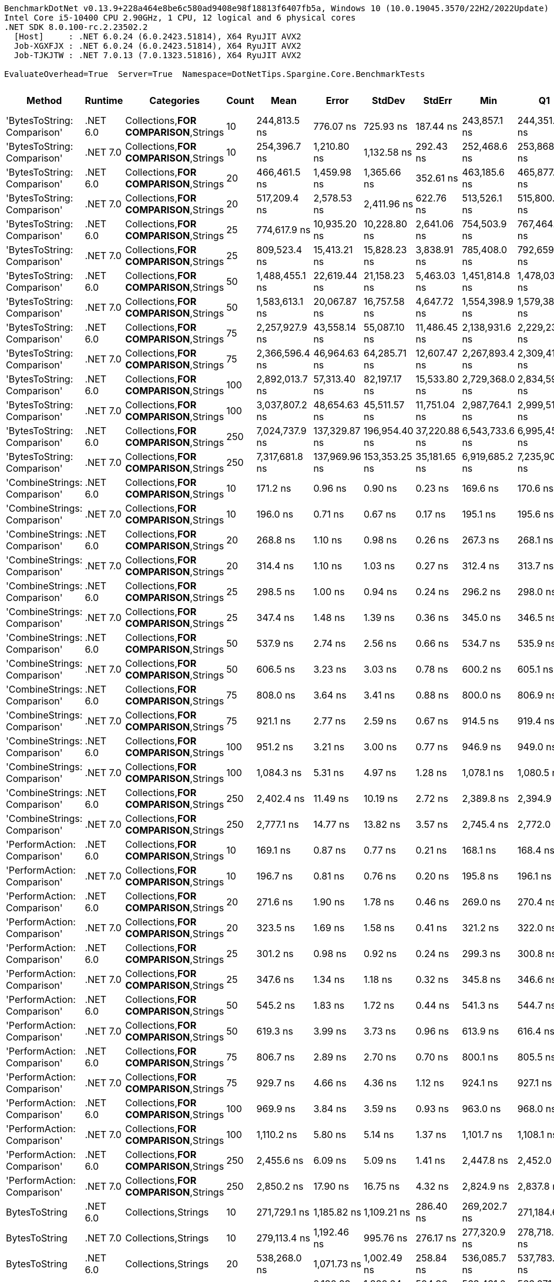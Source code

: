 ....
BenchmarkDotNet v0.13.9+228a464e8be6c580ad9408e98f18813f6407fb5a, Windows 10 (10.0.19045.3570/22H2/2022Update)
Intel Core i5-10400 CPU 2.90GHz, 1 CPU, 12 logical and 6 physical cores
.NET SDK 8.0.100-rc.2.23502.2
  [Host]     : .NET 6.0.24 (6.0.2423.51814), X64 RyuJIT AVX2
  Job-XGXFJX : .NET 6.0.24 (6.0.2423.51814), X64 RyuJIT AVX2
  Job-TJKJTW : .NET 7.0.13 (7.0.1323.51816), X64 RyuJIT AVX2

EvaluateOverhead=True  Server=True  Namespace=DotNetTips.Spargine.Core.BenchmarkTests  
....
[options="header"]
|===
|Method                        |Runtime   |Categories                              |Count  |Mean            |Error          |StdDev         |StdErr        |Min             |Q1              |Median          |Q3              |Max             |Op/s         |CI99.9% Margin   |Iterations  |Kurtosis  |MValue  |Skewness  |Rank  |LogicalGroup  |Baseline  |Code Size  |Allocated   
|'BytesToString: Comparison'   |.NET 6.0  |Collections,**FOR COMPARISON**,Strings  |10     |    244,813.5 ns|      776.07 ns|      725.93 ns|     187.44 ns|    243,857.1 ns|    244,351.1 ns|    244,512.3 ns|    245,234.8 ns|    246,512.1 ns|      4,084.7|      776.0683 ns|       15.00|     2.643|   2.000|    0.8528|    47|*             |No        |    1,820 B|    425833 B
|'BytesToString: Comparison'   |.NET 7.0  |Collections,**FOR COMPARISON**,Strings  |10     |    254,396.7 ns|    1,210.80 ns|    1,132.58 ns|     292.43 ns|    252,468.6 ns|    253,868.3 ns|    254,359.0 ns|    255,069.3 ns|    256,347.1 ns|      3,930.9|    1,210.7951 ns|       15.00|     1.996|   2.000|   -0.0481|    48|*             |No        |    1,813 B|    425832 B
|'BytesToString: Comparison'   |.NET 6.0  |Collections,**FOR COMPARISON**,Strings  |20     |    466,461.5 ns|    1,459.98 ns|    1,365.66 ns|     352.61 ns|    463,185.6 ns|    465,877.3 ns|    466,733.5 ns|    467,357.6 ns|    468,074.1 ns|      2,143.8|    1,459.9781 ns|       15.00|     3.170|   2.000|   -1.0083|    51|*             |No        |    1,820 B|    835434 B
|'BytesToString: Comparison'   |.NET 7.0  |Collections,**FOR COMPARISON**,Strings  |20     |    517,209.4 ns|    2,578.53 ns|    2,411.96 ns|     622.76 ns|    513,526.1 ns|    515,800.7 ns|    517,491.5 ns|    518,528.4 ns|    522,347.3 ns|      1,933.5|    2,578.5295 ns|       15.00|     2.293|   2.000|    0.3138|    52|*             |No        |    1,813 B|    835433 B
|'BytesToString: Comparison'   |.NET 6.0  |Collections,**FOR COMPARISON**,Strings  |25     |    774,617.9 ns|   10,935.20 ns|   10,228.80 ns|   2,641.06 ns|    754,503.9 ns|    767,464.6 ns|    774,996.5 ns|    783,786.3 ns|    786,634.8 ns|      1,291.0|   10,935.2039 ns|       15.00|     1.864|   2.000|   -0.4883|    56|*             |No        |    1,820 B|   1040246 B
|'BytesToString: Comparison'   |.NET 7.0  |Collections,**FOR COMPARISON**,Strings  |25     |    809,523.4 ns|   15,413.21 ns|   15,828.23 ns|   3,838.91 ns|    785,408.0 ns|    792,659.0 ns|    811,926.4 ns|    817,744.9 ns|    849,447.4 ns|      1,235.3|   15,413.2087 ns|       17.00|     3.177|   2.000|    0.4522|    57|*             |No        |    1,813 B|   1040248 B
|'BytesToString: Comparison'   |.NET 6.0  |Collections,**FOR COMPARISON**,Strings  |50     |  1,488,455.1 ns|   22,619.44 ns|   21,158.23 ns|   5,463.03 ns|  1,451,814.8 ns|  1,478,031.6 ns|  1,489,172.7 ns|  1,503,409.1 ns|  1,516,954.5 ns|        671.8|   22,619.4356 ns|       15.00|     1.822|   2.000|   -0.3316|    58|*             |No        |    1,820 B|   2064268 B
|'BytesToString: Comparison'   |.NET 7.0  |Collections,**FOR COMPARISON**,Strings  |50     |  1,583,613.1 ns|   20,067.87 ns|   16,757.58 ns|   4,647.72 ns|  1,554,398.9 ns|  1,579,386.0 ns|  1,581,948.9 ns|  1,590,396.0 ns|  1,615,703.2 ns|        631.5|   20,067.8706 ns|       13.00|     2.231|   2.000|    0.1643|    60|*             |No        |    1,813 B|   2064258 B
|'BytesToString: Comparison'   |.NET 6.0  |Collections,**FOR COMPARISON**,Strings  |75     |  2,257,927.9 ns|   43,558.14 ns|   55,087.10 ns|  11,486.45 ns|  2,138,931.6 ns|  2,229,230.1 ns|  2,262,112.9 ns|  2,294,173.0 ns|  2,355,092.2 ns|        442.9|   43,558.1399 ns|       23.00|     2.302|   2.000|   -0.1986|    61|*             |No        |    1,820 B|   3088299 B
|'BytesToString: Comparison'   |.NET 7.0  |Collections,**FOR COMPARISON**,Strings  |75     |  2,366,596.4 ns|   46,964.63 ns|   64,285.71 ns|  12,607.47 ns|  2,267,893.4 ns|  2,309,411.8 ns|  2,364,436.7 ns|  2,412,959.3 ns|  2,489,395.3 ns|        422.5|   46,964.6281 ns|       26.00|     1.772|   3.200|    0.1429|    61|*             |No        |    1,813 B|   3088319 B
|'BytesToString: Comparison'   |.NET 6.0  |Collections,**FOR COMPARISON**,Strings  |100    |  2,892,013.7 ns|   57,313.40 ns|   82,197.17 ns|  15,533.80 ns|  2,729,368.0 ns|  2,834,590.9 ns|  2,895,539.1 ns|  2,945,894.5 ns|  3,049,465.2 ns|        345.8|   57,313.3999 ns|       28.00|     2.047|   2.000|   -0.0423|    62|*             |No        |    1,820 B|   4112279 B
|'BytesToString: Comparison'   |.NET 7.0  |Collections,**FOR COMPARISON**,Strings  |100    |  3,037,807.2 ns|   48,654.63 ns|   45,511.57 ns|  11,751.04 ns|  2,987,764.1 ns|  2,999,516.2 ns|  3,020,123.0 ns|  3,070,524.0 ns|  3,123,304.7 ns|        329.2|   48,654.6325 ns|       15.00|     1.704|   2.000|    0.5571|    63|*             |No        |    1,813 B|   4112332 B
|'BytesToString: Comparison'   |.NET 6.0  |Collections,**FOR COMPARISON**,Strings  |250    |  7,024,737.9 ns|  137,329.87 ns|  196,954.40 ns|  37,220.88 ns|  6,543,733.6 ns|  6,995,452.9 ns|  7,075,303.1 ns|  7,120,968.8 ns|  7,287,659.4 ns|        142.4|  137,329.8724 ns|       28.00|     2.790|   2.000|   -0.8669|    64|*             |No        |    1,820 B|  10256371 B
|'BytesToString: Comparison'   |.NET 7.0  |Collections,**FOR COMPARISON**,Strings  |250    |  7,317,681.8 ns|  137,969.96 ns|  153,353.25 ns|  35,181.65 ns|  6,919,685.2 ns|  7,235,900.8 ns|  7,319,103.9 ns|  7,442,509.4 ns|  7,564,964.1 ns|        136.7|  137,969.9633 ns|       19.00|     3.201|   2.000|   -0.5671|    65|*             |No        |    1,813 B|  10256307 B
|'CombineStrings: Comparison'  |.NET 6.0  |Collections,**FOR COMPARISON**,Strings  |10     |        171.2 ns|        0.96 ns|        0.90 ns|       0.23 ns|        169.6 ns|        170.6 ns|        171.2 ns|        171.9 ns|        172.5 ns|  5,842,363.3|        0.9593 ns|       15.00|     1.684|   2.000|   -0.1397|     4|*             |No        |      545 B|       768 B
|'CombineStrings: Comparison'  |.NET 7.0  |Collections,**FOR COMPARISON**,Strings  |10     |        196.0 ns|        0.71 ns|        0.67 ns|       0.17 ns|        195.1 ns|        195.6 ns|        195.8 ns|        196.4 ns|        197.5 ns|  5,102,734.2|        0.7141 ns|       15.00|     2.436|   2.000|    0.6129|     7|*             |No        |      516 B|       768 B
|'CombineStrings: Comparison'  |.NET 6.0  |Collections,**FOR COMPARISON**,Strings  |20     |        268.8 ns|        1.10 ns|        0.98 ns|       0.26 ns|        267.3 ns|        268.1 ns|        268.6 ns|        269.5 ns|        270.5 ns|  3,720,804.1|        1.1023 ns|       14.00|     1.827|   2.000|    0.3235|    13|*             |No        |      545 B|      1296 B
|'CombineStrings: Comparison'  |.NET 7.0  |Collections,**FOR COMPARISON**,Strings  |20     |        314.4 ns|        1.10 ns|        1.03 ns|       0.27 ns|        312.4 ns|        313.7 ns|        314.4 ns|        315.3 ns|        315.9 ns|  3,180,392.9|        1.0986 ns|       15.00|     1.819|   2.000|   -0.3707|    15|*             |No        |      516 B|      1296 B
|'CombineStrings: Comparison'  |.NET 6.0  |Collections,**FOR COMPARISON**,Strings  |25     |        298.5 ns|        1.00 ns|        0.94 ns|       0.24 ns|        296.2 ns|        298.0 ns|        298.8 ns|        299.1 ns|        299.9 ns|  3,349,970.9|        1.0019 ns|       15.00|     3.266|   2.000|   -0.7589|    14|*             |No        |      545 B|      1400 B
|'CombineStrings: Comparison'  |.NET 7.0  |Collections,**FOR COMPARISON**,Strings  |25     |        347.4 ns|        1.48 ns|        1.39 ns|       0.36 ns|        345.0 ns|        346.5 ns|        348.0 ns|        348.3 ns|        350.0 ns|  2,878,313.7|        1.4833 ns|       15.00|     1.963|   2.000|   -0.1709|    17|*             |No        |      516 B|      1400 B
|'CombineStrings: Comparison'  |.NET 6.0  |Collections,**FOR COMPARISON**,Strings  |50     |        537.9 ns|        2.74 ns|        2.56 ns|       0.66 ns|        534.7 ns|        535.9 ns|        538.8 ns|        539.3 ns|        543.7 ns|  1,858,976.2|        2.7411 ns|       15.00|     2.357|   2.000|    0.4842|    23|*             |No        |      545 B|      2480 B
|'CombineStrings: Comparison'  |.NET 7.0  |Collections,**FOR COMPARISON**,Strings  |50     |        606.5 ns|        3.23 ns|        3.03 ns|       0.78 ns|        600.2 ns|        605.1 ns|        607.2 ns|        608.7 ns|        612.0 ns|  1,648,729.7|        3.2339 ns|       15.00|     2.406|   2.000|   -0.3759|    26|*             |No        |      516 B|      2480 B
|'CombineStrings: Comparison'  |.NET 6.0  |Collections,**FOR COMPARISON**,Strings  |75     |        808.0 ns|        3.64 ns|        3.41 ns|       0.88 ns|        800.0 ns|        806.9 ns|        808.4 ns|        810.2 ns|        813.2 ns|  1,237,689.5|        3.6417 ns|       15.00|     3.068|   2.000|   -0.8406|    32|*             |No        |      545 B|      4080 B
|'CombineStrings: Comparison'  |.NET 7.0  |Collections,**FOR COMPARISON**,Strings  |75     |        921.1 ns|        2.77 ns|        2.59 ns|       0.67 ns|        914.5 ns|        919.4 ns|        921.5 ns|        922.7 ns|        924.4 ns|  1,085,702.5|        2.7719 ns|       15.00|     3.256|   2.000|   -0.8415|    34|*             |No        |      516 B|      4080 B
|'CombineStrings: Comparison'  |.NET 6.0  |Collections,**FOR COMPARISON**,Strings  |100    |        951.2 ns|        3.21 ns|        3.00 ns|       0.77 ns|        946.9 ns|        949.0 ns|        950.2 ns|        954.0 ns|        956.2 ns|  1,051,268.6|        3.2054 ns|       15.00|     1.539|   2.000|    0.3527|    35|*             |No        |      545 B|      4576 B
|'CombineStrings: Comparison'  |.NET 7.0  |Collections,**FOR COMPARISON**,Strings  |100    |      1,084.3 ns|        5.31 ns|        4.97 ns|       1.28 ns|      1,078.1 ns|      1,080.5 ns|      1,084.8 ns|      1,086.5 ns|      1,094.2 ns|    922,263.0|        5.3110 ns|       15.00|     1.983|   2.000|    0.4621|    37|*             |No        |      516 B|      4576 B
|'CombineStrings: Comparison'  |.NET 6.0  |Collections,**FOR COMPARISON**,Strings  |250    |      2,402.4 ns|       11.49 ns|       10.19 ns|       2.72 ns|      2,389.8 ns|      2,394.9 ns|      2,399.4 ns|      2,407.2 ns|      2,428.1 ns|    416,254.4|       11.4914 ns|       14.00|     3.392|   2.000|    1.0660|    43|*             |No        |      545 B|     13864 B
|'CombineStrings: Comparison'  |.NET 7.0  |Collections,**FOR COMPARISON**,Strings  |250    |      2,777.1 ns|       14.77 ns|       13.82 ns|       3.57 ns|      2,745.4 ns|      2,772.0 ns|      2,780.5 ns|      2,787.1 ns|      2,796.7 ns|    360,085.1|       14.7720 ns|       15.00|     2.586|   2.000|   -0.6573|    45|*             |No        |      516 B|     13864 B
|'PerformAction: Comparison'   |.NET 6.0  |Collections,**FOR COMPARISON**,Strings  |10     |        169.1 ns|        0.87 ns|        0.77 ns|       0.21 ns|        168.1 ns|        168.4 ns|        169.0 ns|        169.5 ns|        170.5 ns|  5,914,934.8|        0.8656 ns|       14.00|     1.890|   2.000|    0.4036|     4|*             |No        |      561 B|       768 B
|'PerformAction: Comparison'   |.NET 7.0  |Collections,**FOR COMPARISON**,Strings  |10     |        196.7 ns|        0.81 ns|        0.76 ns|       0.20 ns|        195.8 ns|        196.1 ns|        196.7 ns|        197.1 ns|        198.2 ns|  5,083,656.9|        0.8078 ns|       15.00|     1.892|   2.000|    0.4476|     7|*             |No        |      532 B|       768 B
|'PerformAction: Comparison'   |.NET 6.0  |Collections,**FOR COMPARISON**,Strings  |20     |        271.6 ns|        1.90 ns|        1.78 ns|       0.46 ns|        269.0 ns|        270.4 ns|        271.6 ns|        272.5 ns|        275.5 ns|  3,681,416.4|        1.9028 ns|       15.00|     2.318|   2.000|    0.3997|    13|*             |No        |      561 B|      1296 B
|'PerformAction: Comparison'   |.NET 7.0  |Collections,**FOR COMPARISON**,Strings  |20     |        323.5 ns|        1.69 ns|        1.58 ns|       0.41 ns|        321.2 ns|        322.0 ns|        323.4 ns|        324.3 ns|        326.9 ns|  3,091,607.3|        1.6859 ns|       15.00|     2.399|   2.000|    0.4916|    16|*             |No        |      532 B|      1296 B
|'PerformAction: Comparison'   |.NET 6.0  |Collections,**FOR COMPARISON**,Strings  |25     |        301.2 ns|        0.98 ns|        0.92 ns|       0.24 ns|        299.3 ns|        300.8 ns|        301.4 ns|        301.8 ns|        302.8 ns|  3,319,609.3|        0.9849 ns|       15.00|     2.510|   2.000|   -0.4635|    14|*             |No        |      561 B|      1400 B
|'PerformAction: Comparison'   |.NET 7.0  |Collections,**FOR COMPARISON**,Strings  |25     |        347.6 ns|        1.34 ns|        1.18 ns|       0.32 ns|        345.8 ns|        346.6 ns|        347.7 ns|        348.4 ns|        349.8 ns|  2,876,695.7|        1.3356 ns|       14.00|     1.901|   2.000|   -0.0613|    17|*             |No        |      532 B|      1400 B
|'PerformAction: Comparison'   |.NET 6.0  |Collections,**FOR COMPARISON**,Strings  |50     |        545.2 ns|        1.83 ns|        1.72 ns|       0.44 ns|        541.3 ns|        544.7 ns|        545.0 ns|        546.4 ns|        547.4 ns|  1,834,158.6|        1.8347 ns|       15.00|     2.829|   2.000|   -0.7390|    24|*             |No        |      561 B|      2480 B
|'PerformAction: Comparison'   |.NET 7.0  |Collections,**FOR COMPARISON**,Strings  |50     |        619.3 ns|        3.99 ns|        3.73 ns|       0.96 ns|        613.9 ns|        616.4 ns|        618.6 ns|        621.6 ns|        627.5 ns|  1,614,830.2|        3.9870 ns|       15.00|     2.346|   2.000|    0.5332|    27|*             |No        |      532 B|      2480 B
|'PerformAction: Comparison'   |.NET 6.0  |Collections,**FOR COMPARISON**,Strings  |75     |        806.7 ns|        2.89 ns|        2.70 ns|       0.70 ns|        800.1 ns|        805.5 ns|        807.1 ns|        808.2 ns|        810.3 ns|  1,239,615.6|        2.8859 ns|       15.00|     3.143|   2.000|   -0.8241|    32|*             |No        |      561 B|      4080 B
|'PerformAction: Comparison'   |.NET 7.0  |Collections,**FOR COMPARISON**,Strings  |75     |        929.7 ns|        4.66 ns|        4.36 ns|       1.12 ns|        924.1 ns|        927.1 ns|        928.1 ns|        932.3 ns|        939.9 ns|  1,075,633.2|        4.6565 ns|       15.00|     2.638|   2.000|    0.7859|    34|*             |No        |      532 B|      4080 B
|'PerformAction: Comparison'   |.NET 6.0  |Collections,**FOR COMPARISON**,Strings  |100    |        969.9 ns|        3.84 ns|        3.59 ns|       0.93 ns|        963.0 ns|        968.0 ns|        969.4 ns|        972.7 ns|        974.7 ns|  1,031,060.1|        3.8421 ns|       15.00|     1.993|   2.000|   -0.4044|    36|*             |No        |      561 B|      4576 B
|'PerformAction: Comparison'   |.NET 7.0  |Collections,**FOR COMPARISON**,Strings  |100    |      1,110.2 ns|        5.80 ns|        5.14 ns|       1.37 ns|      1,101.7 ns|      1,108.1 ns|      1,109.1 ns|      1,113.2 ns|      1,121.1 ns|    900,744.0|        5.7993 ns|       14.00|     2.424|   2.000|    0.3023|    38|*             |No        |      532 B|      4576 B
|'PerformAction: Comparison'   |.NET 6.0  |Collections,**FOR COMPARISON**,Strings  |250    |      2,455.6 ns|        6.09 ns|        5.09 ns|       1.41 ns|      2,447.8 ns|      2,452.0 ns|      2,456.2 ns|      2,458.9 ns|      2,465.4 ns|    407,233.7|        6.0944 ns|       13.00|     1.898|   2.000|    0.1737|    44|*             |No        |      561 B|     13864 B
|'PerformAction: Comparison'   |.NET 7.0  |Collections,**FOR COMPARISON**,Strings  |250    |      2,850.2 ns|       17.90 ns|       16.75 ns|       4.32 ns|      2,824.9 ns|      2,837.8 ns|      2,847.9 ns|      2,861.9 ns|      2,881.9 ns|    350,855.4|       17.9033 ns|       15.00|     1.794|   2.000|    0.2009|    46|*             |No        |      532 B|     13864 B
|BytesToString                 |.NET 6.0  |Collections,Strings                     |10     |    271,729.1 ns|    1,185.82 ns|    1,109.21 ns|     286.40 ns|    269,202.7 ns|    271,184.6 ns|    271,472.3 ns|    272,411.4 ns|    273,693.0 ns|      3,680.1|    1,185.8166 ns|       15.00|     2.850|   2.000|   -0.1950|    49|*             |No        |      652 B|    410922 B
|BytesToString                 |.NET 7.0  |Collections,Strings                     |10     |    279,113.4 ns|    1,192.46 ns|      995.76 ns|     276.17 ns|    277,320.9 ns|    278,718.4 ns|    279,232.9 ns|    279,695.5 ns|    280,980.9 ns|      3,582.8|    1,192.4597 ns|       13.00|     2.247|   2.000|   -0.0952|    50|*             |No        |      655 B|    410920 B
|BytesToString                 |.NET 6.0  |Collections,Strings                     |20     |    538,268.0 ns|    1,071.73 ns|    1,002.49 ns|     258.84 ns|    536,085.7 ns|    537,783.3 ns|    538,251.2 ns|    538,946.2 ns|    539,690.7 ns|      1,857.8|    1,071.7276 ns|       15.00|     2.362|   2.000|   -0.3683|    53|*             |No        |      652 B|    827779 B
|BytesToString                 |.NET 7.0  |Collections,Strings                     |20     |    567,511.4 ns|    2,180.29 ns|    1,820.64 ns|     504.96 ns|    563,431.0 ns|    566,071.0 ns|    568,052.1 ns|    568,258.3 ns|    570,697.4 ns|      1,762.1|    2,180.2922 ns|       13.00|     2.851|   2.000|   -0.5136|    54|*             |No        |      655 B|    827776 B
|BytesToString                 |.NET 6.0  |Collections,Strings                     |25     |    757,243.1 ns|    9,223.77 ns|    8,627.92 ns|   2,227.72 ns|    738,632.3 ns|    751,399.2 ns|    756,861.7 ns|    763,969.1 ns|    769,270.9 ns|      1,320.6|    9,223.7684 ns|       15.00|     2.306|   2.000|   -0.2236|    55|*             |No        |      652 B|   1028181 B
|BytesToString                 |.NET 7.0  |Collections,Strings                     |25     |    803,632.4 ns|    9,113.11 ns|    8,524.41 ns|   2,200.99 ns|    784,509.1 ns|    799,582.6 ns|    805,668.9 ns|    808,557.0 ns|    816,931.1 ns|      1,244.3|    9,113.1142 ns|       15.00|     2.551|   2.000|   -0.6119|    57|*             |No        |      655 B|   1028176 B
|BytesToString                 |.NET 6.0  |Collections,Strings                     |50     |  1,529,092.1 ns|   16,480.69 ns|   15,416.05 ns|   3,980.41 ns|  1,490,156.5 ns|  1,527,879.8 ns|  1,534,837.6 ns|  1,537,942.7 ns|  1,544,379.6 ns|        654.0|   16,480.6942 ns|       15.00|     3.399|   2.000|   -1.2643|    59|*             |No        |      652 B|   2062292 B
|BytesToString                 |.NET 7.0  |Collections,Strings                     |50     |  1,599,860.4 ns|   31,406.57 ns|   30,845.45 ns|   7,711.36 ns|  1,532,573.7 ns|  1,580,438.9 ns|  1,609,756.6 ns|  1,618,802.4 ns|  1,642,492.7 ns|        625.1|   31,406.5727 ns|       16.00|     2.236|   2.000|   -0.5634|    60|*             |No        |      655 B|   2062298 B
|BytesToString                 |.NET 6.0  |Collections,Strings                     |75     |  2,284,502.9 ns|   45,051.77 ns|   44,246.86 ns|  11,061.72 ns|  2,187,213.7 ns|  2,255,392.6 ns|  2,295,865.8 ns|  2,316,464.1 ns|  2,356,268.8 ns|        437.7|   45,051.7679 ns|       16.00|     2.245|   2.000|   -0.4201|    61|*             |No        |      652 B|   3080345 B
|BytesToString                 |.NET 7.0  |Collections,Strings                     |75     |  2,327,245.0 ns|   30,723.85 ns|   25,655.81 ns|   7,115.64 ns|  2,287,864.8 ns|  2,318,897.7 ns|  2,322,963.7 ns|  2,328,873.8 ns|  2,388,133.6 ns|        429.7|   30,723.8527 ns|       13.00|     3.284|   2.000|    0.8737|    61|*             |No        |      655 B|   3080333 B
|BytesToString                 |.NET 6.0  |Collections,Strings                     |100    |  2,990,982.4 ns|   59,819.31 ns|   55,955.02 ns|  14,447.53 ns|  2,859,157.4 ns|  2,956,744.1 ns|  3,010,421.5 ns|  3,028,565.2 ns|  3,085,819.1 ns|        334.3|   59,819.3148 ns|       15.00|     2.887|   2.000|   -0.6037|    63|*             |No        |      652 B|   4114437 B
|BytesToString                 |.NET 7.0  |Collections,Strings                     |100    |  3,086,324.8 ns|   50,903.62 ns|   47,615.27 ns|  12,294.21 ns|  2,973,735.0 ns|  3,060,531.1 ns|  3,087,938.5 ns|  3,115,169.5 ns|  3,176,726.8 ns|        324.0|   50,903.6161 ns|       15.00|     3.155|   2.000|   -0.3715|    63|*             |No        |      655 B|   4114490 B
|BytesToString                 |.NET 6.0  |Collections,Strings                     |250    |  7,542,900.1 ns|   73,058.88 ns|   68,339.32 ns|  17,645.14 ns|  7,407,504.7 ns|  7,496,372.7 ns|  7,561,118.0 ns|  7,577,926.2 ns|  7,626,696.9 ns|        132.6|   73,058.8798 ns|       15.00|     2.007|   2.000|   -0.5337|    66|*             |No        |      652 B|  10254800 B
|BytesToString                 |.NET 7.0  |Collections,Strings                     |250    |  7,470,109.4 ns|   50,180.49 ns|   46,938.86 ns|  12,119.56 ns|  7,389,344.9 ns|  7,439,034.0 ns|  7,461,435.5 ns|  7,505,853.5 ns|  7,558,430.1 ns|        133.9|   50,180.4913 ns|       15.00|     1.990|   2.000|    0.3224|    66|*             |No        |      655 B|  10254807 B
|CombineStrings                |.NET 6.0  |Collections,Strings                     |10     |        115.9 ns|        0.20 ns|        0.18 ns|       0.05 ns|        115.6 ns|        115.7 ns|        115.9 ns|        116.0 ns|        116.3 ns|  8,630,562.4|        0.1951 ns|       15.00|     2.211|   2.000|    0.4066|     2|*             |No        |      556 B|       224 B
|CombineStrings                |.NET 7.0  |Collections,Strings                     |10     |        124.9 ns|        0.38 ns|        0.34 ns|       0.09 ns|        124.1 ns|        124.8 ns|        124.9 ns|        125.1 ns|        125.3 ns|  8,005,753.1|        0.3825 ns|       14.00|     3.079|   2.000|   -0.7919|     3|*             |No        |      558 B|       224 B
|CombineStrings                |.NET 6.0  |Collections,Strings                     |20     |        200.1 ns|        0.58 ns|        0.54 ns|       0.14 ns|        199.3 ns|        199.7 ns|        200.0 ns|        200.3 ns|        201.2 ns|  4,998,554.1|        0.5751 ns|       15.00|     2.539|   2.000|    0.6729|     8|*             |No        |      556 B|       424 B
|CombineStrings                |.NET 7.0  |Collections,Strings                     |20     |        199.2 ns|        0.54 ns|        0.51 ns|       0.13 ns|        198.5 ns|        198.7 ns|        199.2 ns|        199.5 ns|        200.1 ns|  5,020,884.4|        0.5417 ns|       15.00|     1.789|   2.000|    0.1548|     8|*             |No        |      558 B|       424 B
|CombineStrings                |.NET 6.0  |Collections,Strings                     |25     |        238.5 ns|        0.26 ns|        0.24 ns|       0.06 ns|        238.1 ns|        238.3 ns|        238.4 ns|        238.6 ns|        238.9 ns|  4,193,698.9|        0.2619 ns|       15.00|     1.761|   2.000|    0.2855|    11|*             |No        |      556 B|       528 B
|CombineStrings                |.NET 7.0  |Collections,Strings                     |25     |        243.6 ns|        0.97 ns|        0.90 ns|       0.23 ns|        242.3 ns|        242.8 ns|        243.4 ns|        244.1 ns|        245.1 ns|  4,105,813.0|        0.9653 ns|       15.00|     1.726|   2.000|    0.3767|    12|*             |No        |      558 B|       528 B
|CombineStrings                |.NET 6.0  |Collections,Strings                     |50     |        422.8 ns|        0.61 ns|        0.48 ns|       0.14 ns|        421.7 ns|        422.6 ns|        422.9 ns|        423.1 ns|        423.6 ns|  2,365,057.6|        0.6092 ns|       12.00|     3.240|   2.000|   -0.6731|    20|*             |No        |      556 B|      1024 B
|CombineStrings                |.NET 7.0  |Collections,Strings                     |50     |        443.4 ns|        1.90 ns|        1.78 ns|       0.46 ns|        439.8 ns|        442.2 ns|        443.1 ns|        444.8 ns|        445.8 ns|  2,255,310.7|        1.9039 ns|       15.00|     1.875|   2.000|   -0.2519|    21|*             |No        |      558 B|      1024 B
|CombineStrings                |.NET 6.0  |Collections,Strings                     |75     |        620.6 ns|        1.28 ns|        1.14 ns|       0.30 ns|        619.0 ns|        619.5 ns|        620.5 ns|        621.2 ns|        622.8 ns|  1,611,456.0|        1.2847 ns|       14.00|     2.086|   2.000|    0.4838|    27|*             |No        |      556 B|      1528 B
|CombineStrings                |.NET 7.0  |Collections,Strings                     |75     |        633.0 ns|        3.23 ns|        3.02 ns|       0.78 ns|        628.0 ns|        630.7 ns|        633.1 ns|        635.0 ns|        638.2 ns|  1,579,845.4|        3.2337 ns|       15.00|     1.742|   2.000|    0.0178|    28|*             |No        |      558 B|      1528 B
|CombineStrings                |.NET 6.0  |Collections,Strings                     |100    |        794.7 ns|        2.72 ns|        2.54 ns|       0.66 ns|        789.9 ns|        793.0 ns|        794.5 ns|        796.2 ns|        799.6 ns|  1,258,415.1|        2.7152 ns|       15.00|     2.236|   2.000|    0.0559|    31|*             |No        |      556 B|      2024 B
|CombineStrings                |.NET 7.0  |Collections,Strings                     |100    |        818.9 ns|        4.15 ns|        3.88 ns|       1.00 ns|        812.8 ns|        815.2 ns|        819.2 ns|        822.4 ns|        824.1 ns|  1,221,187.0|        4.1499 ns|       15.00|     1.458|   2.000|   -0.2572|    33|*             |No        |      558 B|      2024 B
|CombineStrings                |.NET 6.0  |Collections,Strings                     |250    |      1,928.8 ns|        7.22 ns|        6.76 ns|       1.74 ns|      1,914.6 ns|      1,924.8 ns|      1,928.5 ns|      1,932.2 ns|      1,941.6 ns|    518,456.8|        7.2244 ns|       15.00|     2.559|   2.000|   -0.0811|    41|*             |No        |      556 B|      5024 B
|CombineStrings                |.NET 7.0  |Collections,Strings                     |250    |      2,085.6 ns|        9.06 ns|        8.47 ns|       2.19 ns|      2,075.2 ns|      2,079.5 ns|      2,083.1 ns|      2,092.1 ns|      2,100.2 ns|    479,469.1|        9.0577 ns|       15.00|     1.652|   2.000|    0.4960|    42|*             |No        |      558 B|      5024 B
|PerformAction                 |.NET 6.0  |Collections,Strings                     |10     |        107.1 ns|        0.26 ns|        0.24 ns|       0.06 ns|        106.6 ns|        106.9 ns|        107.1 ns|        107.2 ns|        107.5 ns|  9,341,100.7|        0.2592 ns|       15.00|     2.477|   2.000|   -0.0595|     1|*             |No        |      564 B|       288 B
|PerformAction                 |.NET 7.0  |Collections,Strings                     |10     |        114.8 ns|        0.39 ns|        0.34 ns|       0.09 ns|        114.3 ns|        114.5 ns|        114.8 ns|        115.0 ns|        115.4 ns|  8,711,361.8|        0.3858 ns|       14.00|     2.031|   2.000|    0.3822|     2|*             |No        |      571 B|       288 B
|PerformAction                 |.NET 6.0  |Collections,Strings                     |20     |        177.8 ns|        0.66 ns|        0.59 ns|       0.16 ns|        177.0 ns|        177.4 ns|        177.9 ns|        178.1 ns|        179.1 ns|  5,624,205.8|        0.6608 ns|       14.00|     2.583|   2.000|    0.5442|     5|*             |No        |      564 B|       488 B
|PerformAction                 |.NET 7.0  |Collections,Strings                     |20     |        190.4 ns|        0.57 ns|        0.54 ns|       0.14 ns|        189.6 ns|        190.1 ns|        190.3 ns|        190.7 ns|        191.4 ns|  5,252,188.0|        0.5738 ns|       15.00|     2.025|   2.000|    0.2274|     6|*             |No        |      571 B|       488 B
|PerformAction                 |.NET 6.0  |Collections,Strings                     |25     |        207.4 ns|        0.55 ns|        0.51 ns|       0.13 ns|        206.1 ns|        207.2 ns|        207.4 ns|        207.6 ns|        208.1 ns|  4,822,309.3|        0.5467 ns|       15.00|     3.495|   2.000|   -0.6966|     9|*             |No        |      564 B|       592 B
|PerformAction                 |.NET 7.0  |Collections,Strings                     |25     |        228.0 ns|        1.06 ns|        0.99 ns|       0.26 ns|        225.5 ns|        227.4 ns|        228.2 ns|        228.7 ns|        229.2 ns|  4,386,615.6|        1.0591 ns|       15.00|     2.912|   2.000|   -0.8498|    10|*             |No        |      571 B|       592 B
|PerformAction                 |.NET 6.0  |Collections,Strings                     |50     |        355.9 ns|        1.49 ns|        1.40 ns|       0.36 ns|        353.4 ns|        354.8 ns|        356.2 ns|        356.9 ns|        358.2 ns|  2,809,573.5|        1.4926 ns|       15.00|     1.807|   2.000|   -0.1795|    18|*             |No        |      564 B|      1088 B
|PerformAction                 |.NET 7.0  |Collections,Strings                     |50     |        385.9 ns|        0.98 ns|        0.92 ns|       0.24 ns|        384.3 ns|        385.2 ns|        386.1 ns|        386.5 ns|        387.2 ns|  2,591,532.8|        0.9790 ns|       15.00|     1.731|   2.000|   -0.3797|    19|*             |No        |      571 B|      1088 B
|PerformAction                 |.NET 6.0  |Collections,Strings                     |75     |        521.5 ns|        1.72 ns|        1.61 ns|       0.41 ns|        518.5 ns|        520.4 ns|        521.4 ns|        522.5 ns|        525.0 ns|  1,917,649.0|        1.7183 ns|       15.00|     2.587|   2.000|    0.2253|    22|*             |No        |      564 B|      1592 B
|PerformAction                 |.NET 7.0  |Collections,Strings                     |75     |        564.5 ns|       11.29 ns|       10.56 ns|       2.73 ns|        551.8 ns|        555.0 ns|        562.8 ns|        569.7 ns|        584.8 ns|  1,771,591.5|       11.2899 ns|       15.00|     2.130|   2.000|    0.6156|    25|*             |No        |      571 B|      1592 B
|PerformAction                 |.NET 6.0  |Collections,Strings                     |100    |        658.1 ns|        3.24 ns|        2.70 ns|       0.75 ns|        653.4 ns|        656.4 ns|        658.3 ns|        659.5 ns|        662.9 ns|  1,519,604.7|        3.2393 ns|       13.00|     1.997|   2.000|   -0.0009|    29|*             |No        |      564 B|      2088 B
|PerformAction                 |.NET 7.0  |Collections,Strings                     |100    |        717.3 ns|        4.91 ns|        4.59 ns|       1.19 ns|        709.9 ns|        713.5 ns|        718.1 ns|        719.3 ns|        727.8 ns|  1,394,161.8|        4.9110 ns|       15.00|     2.653|   2.000|    0.4699|    30|*             |No        |      571 B|      2088 B
|PerformAction                 |.NET 6.0  |Collections,Strings                     |250    |      1,564.5 ns|        4.41 ns|        3.91 ns|       1.04 ns|      1,552.8 ns|      1,563.3 ns|      1,565.5 ns|      1,566.0 ns|      1,568.6 ns|    639,168.8|        4.4084 ns|       14.00|     6.057|   2.000|   -1.7443|    39|*             |No        |      564 B|      5088 B
|PerformAction                 |.NET 7.0  |Collections,Strings                     |250    |      1,742.2 ns|        8.41 ns|        7.86 ns|       2.03 ns|      1,726.4 ns|      1,736.9 ns|      1,740.4 ns|      1,747.9 ns|      1,754.3 ns|    573,972.3|        8.4074 ns|       15.00|     1.948|   2.000|   -0.1314|    40|*             |No        |      571 B|      5088 B
|===
